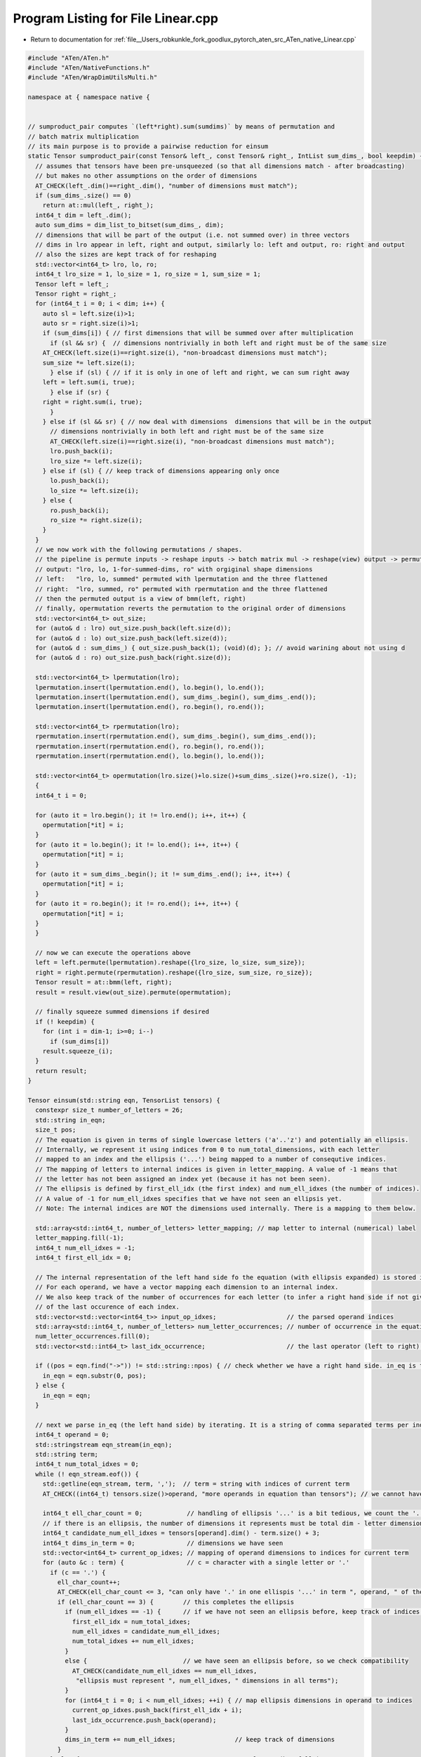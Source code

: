 
.. _program_listing_file__Users_robkunkle_fork_goodlux_pytorch_aten_src_ATen_native_Linear.cpp:

Program Listing for File Linear.cpp
===================================

- Return to documentation for :ref:`file__Users_robkunkle_fork_goodlux_pytorch_aten_src_ATen_native_Linear.cpp`

.. code-block:: cpp

   #include "ATen/ATen.h"
   #include "ATen/NativeFunctions.h"
   #include "ATen/WrapDimUtilsMulti.h"
   
   namespace at { namespace native {
   
   
   // sumproduct_pair computes `(left*right).sum(sumdims)` by means of permutation and
   // batch matrix multiplication
   // its main purpose is to provide a pairwise reduction for einsum
   static Tensor sumproduct_pair(const Tensor& left_, const Tensor& right_, IntList sum_dims_, bool keepdim) {
     // assumes that tensors have been pre-unsqueezed (so that all dimensions match - after broadcasting)
     // but makes no other assumptions on the order of dimensions
     AT_CHECK(left_.dim()==right_.dim(), "number of dimensions must match");
     if (sum_dims_.size() == 0)
       return at::mul(left_, right_);
     int64_t dim = left_.dim();
     auto sum_dims = dim_list_to_bitset(sum_dims_, dim);
     // dimensions that will be part of the output (i.e. not summed over) in three vectors
     // dims in lro appear in left, right and output, similarly lo: left and output, ro: right and output
     // also the sizes are kept track of for reshaping
     std::vector<int64_t> lro, lo, ro;
     int64_t lro_size = 1, lo_size = 1, ro_size = 1, sum_size = 1;
     Tensor left = left_;
     Tensor right = right_;
     for (int64_t i = 0; i < dim; i++) {
       auto sl = left.size(i)>1;
       auto sr = right.size(i)>1;
       if (sum_dims[i]) { // first dimensions that will be summed over after multiplication
         if (sl && sr) {  // dimensions nontrivially in both left and right must be of the same size
       AT_CHECK(left.size(i)==right.size(i), "non-broadcast dimensions must match");
       sum_size *= left.size(i);
         } else if (sl) { // if it is only in one of left and right, we can sum right away
       left = left.sum(i, true);
         } else if (sr) {
       right = right.sum(i, true);
         }
       } else if (sl && sr) { // now deal with dimensions  dimensions that will be in the output
         // dimensions nontrivially in both left and right must be of the same size
         AT_CHECK(left.size(i)==right.size(i), "non-broadcast dimensions must match");
         lro.push_back(i);
         lro_size *= left.size(i);
       } else if (sl) { // keep track of dimensions appearing only once
         lo.push_back(i);
         lo_size *= left.size(i);
       } else {
         ro.push_back(i);
         ro_size *= right.size(i);
       }
     }
     // we now work with the following permutations / shapes.
     // the pipeline is permute inputs -> reshape inputs -> batch matrix mul -> reshape(view) output -> permute output
     // output: "lro, lo, 1-for-summed-dims, ro" with orgiginal shape dimensions
     // left:   "lro, lo, summed" permuted with lpermutation and the three flattened
     // right:  "lro, summed, ro" permuted with rpermutation and the three flattened
     // then the permuted output is a view of bmm(left, right)
     // finally, opermutation reverts the permutation to the original order of dimensions
     std::vector<int64_t> out_size;
     for (auto& d : lro) out_size.push_back(left.size(d));
     for (auto& d : lo) out_size.push_back(left.size(d));
     for (auto& d : sum_dims_) { out_size.push_back(1); (void)(d); }; // avoid warining about not using d
     for (auto& d : ro) out_size.push_back(right.size(d));
   
     std::vector<int64_t> lpermutation(lro);
     lpermutation.insert(lpermutation.end(), lo.begin(), lo.end());
     lpermutation.insert(lpermutation.end(), sum_dims_.begin(), sum_dims_.end());
     lpermutation.insert(lpermutation.end(), ro.begin(), ro.end());
   
     std::vector<int64_t> rpermutation(lro);
     rpermutation.insert(rpermutation.end(), sum_dims_.begin(), sum_dims_.end());
     rpermutation.insert(rpermutation.end(), ro.begin(), ro.end());
     rpermutation.insert(rpermutation.end(), lo.begin(), lo.end());
   
     std::vector<int64_t> opermutation(lro.size()+lo.size()+sum_dims_.size()+ro.size(), -1);
     {
     int64_t i = 0;
   
     for (auto it = lro.begin(); it != lro.end(); i++, it++) {
       opermutation[*it] = i;
     }
     for (auto it = lo.begin(); it != lo.end(); i++, it++) {
       opermutation[*it] = i;
     }
     for (auto it = sum_dims_.begin(); it != sum_dims_.end(); i++, it++) {
       opermutation[*it] = i;
     }
     for (auto it = ro.begin(); it != ro.end(); i++, it++) {
       opermutation[*it] = i;
     }
     }
   
     // now we can execute the operations above
     left = left.permute(lpermutation).reshape({lro_size, lo_size, sum_size});
     right = right.permute(rpermutation).reshape({lro_size, sum_size, ro_size});
     Tensor result = at::bmm(left, right);
     result = result.view(out_size).permute(opermutation);
   
     // finally squeeze summed dimensions if desired
     if (! keepdim) {
       for (int i = dim-1; i>=0; i--)
         if (sum_dims[i])
       result.squeeze_(i);
     }
     return result;
   }
   
   Tensor einsum(std::string eqn, TensorList tensors) {
     constexpr size_t number_of_letters = 26;
     std::string in_eqn;
     size_t pos;
     // The equation is given in terms of single lowercase letters ('a'..'z') and potentially an ellipsis.
     // Internally, we represent it using indices from 0 to num_total_dimensions, with each letter
     // mapped to an index and the ellipsis ('...') being mapped to a number of consequtive indices.
     // The mapping of letters to internal indices is given in letter_mapping. A value of -1 means that
     // the letter has not been assigned an index yet (because it has not been seen).
     // The ellipsis is defined by first_ell_idx (the first index) and num_ell_idxes (the number of indices).
     // A value of -1 for num_ell_idxes specifies that we have not seen an ellipsis yet.
     // Note: The internal indices are NOT the dimensions used internally. There is a mapping to them below.
   
     std::array<std::int64_t, number_of_letters> letter_mapping; // map letter to internal (numerical) label
     letter_mapping.fill(-1);
     int64_t num_ell_idxes = -1;
     int64_t first_ell_idx = 0;
   
     // The internal representation of the left hand side fo the equation (with ellipsis expanded) is stored in input_op_idxes.
     // For each operand, we have a vector mapping each dimension to an internal index.
     // We also keep track of the number of occurrences for each letter (to infer a right hand side if not given) and
     // of the last occurence of each index.
     std::vector<std::vector<int64_t>> input_op_idxes;                   // the parsed operand indices
     std::array<std::int64_t, number_of_letters> num_letter_occurrences; // number of occurrence in the equation of this letter
     num_letter_occurrences.fill(0);
     std::vector<std::int64_t> last_idx_occurrence;                      // the last operator (left to right) using this index
   
     if ((pos = eqn.find("->")) != std::string::npos) { // check whether we have a right hand side. in_eq is the left hand side
       in_eqn = eqn.substr(0, pos);
     } else {
       in_eqn = eqn;
     }
   
     // next we parse in_eq (the left hand side) by iterating. It is a string of comma separated terms per index
     int64_t operand = 0;
     std::stringstream eqn_stream(in_eqn);
     std::string term;
     int64_t num_total_idxes = 0;
     while (! eqn_stream.eof()) {
       std::getline(eqn_stream, term, ',');  // term = string with indices of current term
       AT_CHECK((int64_t) tensors.size()>operand, "more operands in equation than tensors"); // we cannot have a longer equation than operands. We need to check here before we use the dimension
   
       int64_t ell_char_count = 0;            // handling of ellipsis '...' is a bit tedious, we count the '.'
       // if there is an ellipsis, the number of dimensions it represents must be total dim - letter dimensions
       int64_t candidate_num_ell_idxes = tensors[operand].dim() - term.size() + 3;
       int64_t dims_in_term = 0;              // dimensions we have seen
       std::vector<int64_t> current_op_idxes; // mapping of operand dimensions to indices for current term
       for (auto &c : term) {                 // c = character with a single letter or '.'
         if (c == '.') {
           ell_char_count++;
           AT_CHECK(ell_char_count <= 3, "can only have '.' in one ellispis '...' in term ", operand, " of the equation");
           if (ell_char_count == 3) {        // this completes the ellipsis
             if (num_ell_idxes == -1) {      // if we have not seen an ellipsis before, keep track of indices and size
               first_ell_idx = num_total_idxes;
               num_ell_idxes = candidate_num_ell_idxes;
               num_total_idxes += num_ell_idxes;
             }
             else {                          // we have seen an ellipsis before, so we check compatibility
               AT_CHECK(candidate_num_ell_idxes == num_ell_idxes,
                "ellipsis must represent ", num_ell_idxes, " dimensions in all terms");
             }
             for (int64_t i = 0; i < num_ell_idxes; ++i) { // map ellipsis dimensions in operand to indices
               current_op_idxes.push_back(first_ell_idx + i);
               last_idx_occurrence.push_back(operand);
             }
             dims_in_term += num_ell_idxes;                // keep track of dimensions
           }
         } else {                                          // a letter (hopefully)
           AT_CHECK((ell_char_count == 0) || (ell_char_count == 3), "'.' must only occur in ellipsis, operand ", operand);
           AT_CHECK(('a' <= c) && (c <= 'z'), "only lowercase letters a-z allowed as indices");
           int64_t letter_num = c-'a';                     // letter_num  = position in letter_mapping
           if (letter_mapping[letter_num] == -1) {         // new letter, add internal index and mapping
             letter_mapping[letter_num] = num_total_idxes;
             num_total_idxes++;
             last_idx_occurrence.push_back(operand);
           } else {                                        // letter we have already seen
             last_idx_occurrence[letter_mapping[letter_num]] = operand;
           }
           num_letter_occurrences[letter_num]++;
           current_op_idxes.push_back(letter_mapping[letter_num]);
           dims_in_term++;
         }
       }
       AT_CHECK(dims_in_term == tensors[operand].dim(), "dimension mismatch for operand ", operand, ": equation ", dims_in_term, " tensor ", tensors[operand].dim());
       input_op_idxes.push_back(std::move(current_op_idxes));
       operand++;
     }
     // in the check below, we need ==, but > is captured above, so the error message can be specific that it is <.
     AT_CHECK((int64_t) tensors.size()==operand, "more tensors than operands in equation");
   
     // the following parses or infers output (right hand side)
     // it also assigns the idxes_to_preprocessed_dims (index -> dimension in preprocessed / output tensors)
     // for the output indices. -1 means that the index has not been assigned a dimension yet
     std::vector<int64_t> idxes_to_preprocessed_dims(num_total_idxes, -1);     // the position of the index in the tensor dimensions
     int64_t num_output_dims = 0;
     if (pos != std::string::npos) {            // parse the user provided right hand side
       int64_t ell_char_count = 0;
       for (auto &c : eqn.substr(pos+2)) {
         if (c == '.') {                        // '.' as part of ellipsis
           ell_char_count++;
           AT_CHECK(ell_char_count <= 3, "can only have '.' in one ellispis '...' in right hand side of the equation");
           if (ell_char_count == 3) {           // ellipsis complete
             AT_CHECK(num_ell_idxes >= 0, "ellipsis '...' may only appear in right hand side if it does in left hand side");
             for (int64_t i = 0; i < num_ell_idxes; ++i) {
               idxes_to_preprocessed_dims[first_ell_idx + i] = num_output_dims;
               num_output_dims++;
             }
           }
         } else {                              // letter (hopefully)
           AT_CHECK((ell_char_count == 0) || (ell_char_count == 3), "'.' must only occur in ellipsis in the right hand side");
           AT_CHECK(('a' <= c) && (c <= 'z'), "only lowercase letters a-z allowed as indices");
           int64_t letter_num = c-'a';
           AT_CHECK(idxes_to_preprocessed_dims[letter_mapping[letter_num]] == -1, "index ", c, "occurs twice in output");
           idxes_to_preprocessed_dims[letter_mapping[letter_num]] = num_output_dims;
           num_output_dims++;
         }
       }
     } else { // create an inferred right hand side
       // the ellipsis (if in the lhs) comes first
       if (num_ell_idxes >= 0) {
         for (int64_t i = 0; i < num_ell_idxes; ++i) {
           idxes_to_preprocessed_dims[first_ell_idx + i] = num_output_dims;
           num_output_dims++;
         }
       }
       // then the indices that occur exactly once in alphabetic order
       for (size_t idx = 0; idx < number_of_letters; idx++) {
         if (num_letter_occurrences[idx] == 1) {
           idxes_to_preprocessed_dims[letter_mapping[idx]] = num_output_dims;
           num_output_dims++;
         }
       }
     }
     // now we assign the idxes_to_preprocessed_dims (index -> dimension in preprocessed / output tensors)
     // for the non-output indices - those that are eventually summed over
     int64_t position = num_output_dims;
     for (int64_t i = 0; i < num_total_idxes; i++) {
       if (idxes_to_preprocessed_dims[i]==-1) {
         idxes_to_preprocessed_dims[i] = position;
         position++;
       }
     }
   
     // we now "homogenize the dimensions", i.e.
     // - take diagonals for duplicated indices
     // - permute the dimensions to match the order given by idxes_to_preprocessed_dims
     // - unsqueeze to create all dimensions for each index in each tensor where they are missing
     // we also check that sizes match
     // after this, all operands will have compatible shapes (i.e. all dimensions are aligned are broadcastable)
     std::vector<Tensor> preprocessed_operands;
     std::vector<std::int64_t> size_of_dims(num_total_idxes, -1); // keep track of sizes for each index, -1 means we have not seen a size yet
     for (int64_t op = 0; op < (int64_t) tensors.size(); op++) {
       auto preprocessed_op = tensors[op];
       std::vector<int64_t> idx_to_dim(num_total_idxes, -1); // the dimension which the index refers to in the original tensor, -1 means it does not appear
       std::vector<int64_t>& current_op_input_idxes = input_op_idxes[op];
       int64_t dim = 0; // there are two dimension indices: dim is after taking diagonals, i is in input
       for (size_t i = 0; i < current_op_input_idxes.size(); i++) {
         auto idx = current_op_input_idxes[i];
         auto dim_out = idxes_to_preprocessed_dims[idx];
         if (idx_to_dim[dim_out] == -1) { // first appearance
           idx_to_dim[dim_out] = dim;
           if (size_of_dims[idx] == -1) { // keep track of sizes
             size_of_dims[idx] = preprocessed_op.size(dim);
           }
           else {
             AT_CHECK(size_of_dims[idx] == preprocessed_op.size(dim), "size of dimension does not match previous size, operand ", op, ", dim ", i);
           }
           dim++;
         } else { // duplicate dimension in tensor --> take diagonal of idx_to_dim[dim_out] and dim and put the diagonal dimension to idx_to_dim[dim_out]
           AT_CHECK(size_of_dims[idx] == preprocessed_op.size(dim), "size of dimension does not match previous size, operand ", op, ", dim ", i);
           preprocessed_op = preprocessed_op.diagonal(0, idx_to_dim[dim_out], dim);
           // diagonal moves the diagonal dimension to the back
           // now we permute the last dim back to idx_to_dim[dim_out]
           std::vector<int64_t> perm(preprocessed_op.dim(), 0);
           for (int64_t d = 0; d < preprocessed_op.dim(); d++) {
             if (d == idx_to_dim[dim_out]) {
               perm[d] = preprocessed_op.dim() - 1;
             } else {
               perm[d] = d - (d > idx_to_dim[dim_out]);
             }
           }
           preprocessed_op = preprocessed_op.permute(perm);
         }
       }
       // now we permute the dimensions in the right order
       std::vector<int64_t> permutation; // permutation for this tensor
       for (auto &d : idx_to_dim) {
         if (d > -1) {
           permutation.push_back(d);
         }
       }
       preprocessed_op = preprocessed_op.permute(permutation);
       // finally, we insert dimensions for idxes not in the operand 
       for (size_t dim = 0; dim < idx_to_dim.size(); dim++) {
         if (idx_to_dim[dim] == -1) {
           preprocessed_op = preprocessed_op.unsqueeze(dim);
         }
       }
       preprocessed_operands.push_back(preprocessed_op);
     }
   
     // now we reduce the indices from left to right
     // numpy allows to optimize the path using various
     // algorithms (see eigen_path in numpy docs)
     // we start with the leftmost operator and reduce indices that
     // appear only there
     Tensor result = preprocessed_operands[0];
     for (int64_t idx = 0; idx < num_total_idxes; idx++) {
       if ((last_idx_occurrence[idx] == 0)
           && (idxes_to_preprocessed_dims[idx]>=num_output_dims)) {
         result = result.sum(idxes_to_preprocessed_dims[idx], true);
       }
     }
   
     // now we process each tensor using sumproduct_pair
     for (int64_t i = 1; i < (int64_t) preprocessed_operands.size(); i++) {
       std::vector<int64_t> sum_dims;
       for (int64_t idx = 0; idx < num_total_idxes; idx++) {
         if ((last_idx_occurrence[idx] == i)
             && (idxes_to_preprocessed_dims[idx]>=num_output_dims)) {
           sum_dims.push_back(idxes_to_preprocessed_dims[idx]);
         }
       }
       result = at::native::sumproduct_pair(result, preprocessed_operands[i], sum_dims, true);
     }
     // finally, we squeeze out all non-result dimensions
     for (int64_t dim = num_total_idxes-1; dim >= num_output_dims; dim--)
       result.squeeze_(dim);
     return result;
   }
   
   // _trilinear computes a trilinear einstein sum with an unrolled dimension
   // the result is `(i1.unsqueeze(expand1)*i2.unsqueeze(expand2)*i2.unsqueeze(expand3)).sum(sumdim)`
   // the computation is unrolled in the unroll_dim dimension
   // its main purpose is to unify the computations in bilinear and bilinear_backward
   Tensor _trilinear(const Tensor& i1_, const Tensor& i2_, const Tensor& i3_,
             IntList expand1_, IntList expand2_, IntList expand3_,
             IntList sumdim_, int64_t unroll_dim) {
     int64_t total_dim = i1_.dim()+expand1_.size();
     AT_CHECK((unroll_dim >= 0) && (unroll_dim < total_dim), "unroll_dim must be in [0,", total_dim-1, "]");
     auto expand1 = dim_list_to_bitset(expand1_, total_dim);
     auto expand2 = dim_list_to_bitset(expand2_, total_dim);
     auto expand3 = dim_list_to_bitset(expand3_, total_dim);
     auto sumdim  = dim_list_to_bitset(sumdim_,  total_dim);
     Tensor i1 = i1_;
     Tensor i2 = i2_;
     Tensor i3 = i3_;
     std::vector<int64_t> output_size;
     std::vector<int64_t> sum_dims_12, sum_dims_23;
     int64_t unroll_size = -1;
     // asserts...
     for (int64_t i = 0; i < total_dim; i++) {
       int64_t s = 0;
       if (expand1[i]) {
         i1 = i1.unsqueeze(i);
       } else  {
         s = i1.size(i);
       }
       if (expand2[i]) {
         i2 = i2.unsqueeze(i);
       } else  {
         s = i2.size(i);
       }
       if (expand3[i]) {
         i3 = i3.unsqueeze(i);
         if (sumdim[i] && (i != unroll_dim))
       sum_dims_12.push_back(i);
       } else  {
         s = i3.size(i);
         if (sumdim[i] && (i != unroll_dim))
       sum_dims_23.push_back(i);
       }
       output_size.push_back(sumdim[i] ? 1 : s);
       if (i == unroll_dim)
         unroll_size = s;
     }
     int64_t slicemul1 = (expand1[unroll_dim] ? 0 : 1);
     int64_t slicemul2 = (expand2[unroll_dim] ? 0 : 1);
     int64_t slicemul3 = (expand3[unroll_dim] ? 0 : 1);
   
     auto output = i1.type().tensor(output_size).zero_();
     if (! sumdim[unroll_dim]) {
       for (int64_t k = 0; k < unroll_size; k++) {
         Tensor buf = at::native::sumproduct_pair(i1.narrow(unroll_dim, k * slicemul1, 1),
                              i2.narrow(unroll_dim, k * slicemul2, 1),
                              sum_dims_12, true);
         buf = at::native::sumproduct_pair(buf, i3.narrow(unroll_dim, k * slicemul3, 1), sum_dims_23, true);
         output.narrow(unroll_dim, k, 1).add_(buf);
       }
     }
     else {
       for (int64_t k = 0; k < unroll_size; k++) {
         Tensor buf = at::native::sumproduct_pair(i1.narrow(unroll_dim, k*slicemul1, 1),
                              i2.narrow(unroll_dim, k*slicemul2, 1), sum_dims_12, true);
         buf = at::native::sumproduct_pair(buf, i3.narrow(unroll_dim, k*slicemul3, 1), sum_dims_23, true);
         output.add_(buf);
       }
     }
     for (int64_t i = output.dim()-1; i >= 0; i--)
       if (sumdim[i])
         output.squeeze_(i);
     return output;
   }
   
   Tensor bilinear(const Tensor& input1, const Tensor& input2, const Tensor& weight, const Tensor& bias) {
     AT_CHECK(input1.dim() == input2.dim(), "bilinear(): input dimensions do not match: got ", input1.dim(), " and ", input2.dim());
     for (int64_t i = 0; i < input1.dim() - 1; i++) {
       AT_CHECK(input1.size(i) == input2.size(i),
                 "bilinear(): input batch dimensions do not match at dim ", i, ": got ", input1.size(i), " and ", input2.size(i));
     }
     AT_CHECK(input1.size(input1.dim() - 1) == weight.size(1),
               "bilinear(): input1 size does not match weight size: got ",
               input1.size(input1.dim() - 1), " but expected ", weight.size(1));
     AT_CHECK(input2.size(input2.dim() - 1) == weight.size(2),
               "bilinear(): input2 size does not match weight size: got ",
               input2.size(input2.dim() - 1), " but expected ", weight.size(2));
     AT_CHECK(!bias.defined() || bias.size(0) == weight.size(0),
               "bilinear(): bias size does not match weight size: got ",
               bias.size(0), " but expected ", weight.size(0));
   
     std::vector<int64_t> output_size;
     auto size1 = input1.sizes();
     output_size.insert(output_size.end(), size1.begin(), size1.end() - 1);
     output_size.push_back(weight.size(0));
     auto input1_flattened = input1.view({-1, input1.size(-1)});
     auto input2_flattened = input2.view({-1, input2.size(-1)});
     Tensor output = at::_trilinear(input1_flattened, weight, input2_flattened, {1,3}, {0}, {1,2}, {2,3}).reshape(output_size);
     if (bias.defined()) {
       output = output + bias;
     }
     return output;
   }
   
   }}  // namespace at::native
